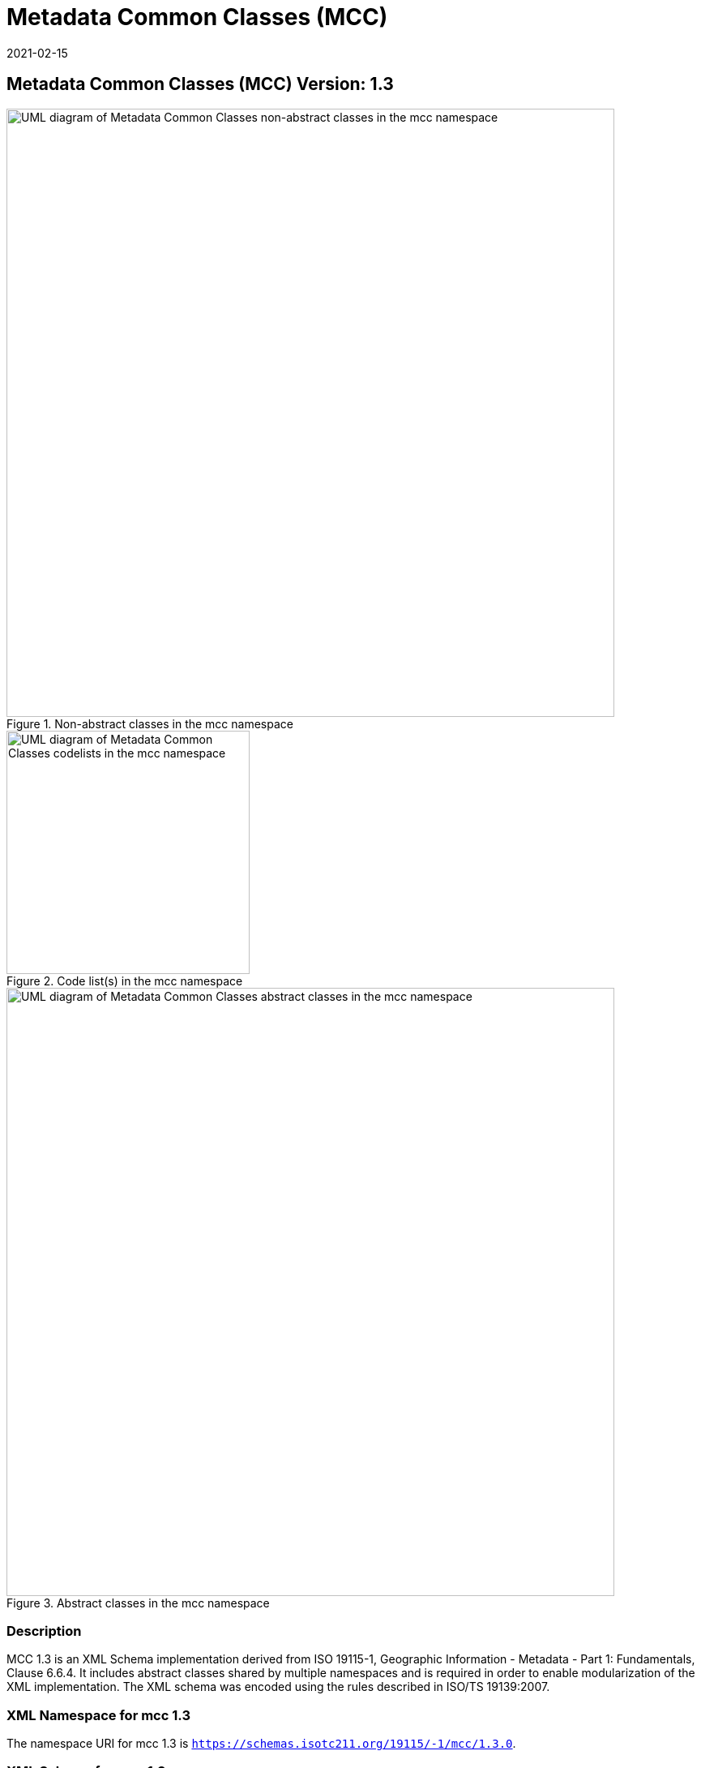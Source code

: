 ﻿= Metadata Common Classes (MCC)
:edition: 1.3
:revdate: 2021-02-15

== Metadata Common Classes (MCC) Version: 1.3

.Non-abstract classes in the mcc namespace
image::./CommonClass.png[UML diagram of Metadata Common Classes non-abstract classes in the mcc namespace,750]

.Code list(s) in the mcc namespace
image::./CommonCodelist.png[UML diagram of Metadata Common Classes codelists in the mcc namespace,300]

.Abstract classes in the mcc namespace
image::./CommonAbstractClass.png[UML diagram of Metadata Common Classes abstract classes in the mcc namespace,750]

=== Description

MCC 1.3 is an XML Schema implementation derived from ISO 19115-1, Geographic
Information - Metadata - Part 1: Fundamentals, Clause 6.6.4. It includes abstract
classes shared by multiple namespaces and is required in order to enable
modularization of the XML implementation. The XML schema was encoded using the rules
described in ISO/TS 19139:2007.

=== XML Namespace for mcc 1.3

The namespace URI for mcc 1.3 is `https://schemas.isotc211.org/19115/-1/mcc/1.3.0`.

=== XML Schema for mcc 1.3

https://schemas.isotc211.org/19115/-1/mcc/1.3.0/mcc.xsd[mcc.xsd] is the XML Schema document to
be referenced by XML documents containing XML elements in the mcc 1.3 namespace or by
XML Schema documents importing the mcc 1.3 namespace. This XML schema includes
(indirectly) all the implemented concepts of the mcc namespace, but it does not
contain the declaration of any types.

=== Related XML Schema for mcc 1.3

https://schemas.isotc211.org/19115/-1/mcc/1.3.0/commonClasses.xsd[commonClasses.xsd] implements
the UML conceptual schema defined in ISO 19115-1, Geographic Information - Metadata -
Part 1: Fundamentals, Clause 6.6.4. It was created using the encoding rules defined
in ISO 19118, ISO 19139.

https://schemas.isotc211.org/19115/-1/mcc/1.3.0/commonClasses.xsd contains the following classes:

* MD_Scope
* MD_ScopeDescription
* MD_Identifier
* MD_BrowseGraphic

https://schemas.isotc211.org/19115/-1/mcc/1.3.0/commonClasses.xsd contains references to the following code lists:

* MD_ProgressCode
* MD_ScopeCode
* MD_SpatialRepresentationTypeCode

https://schemas.isotc211.org/19115/-1/mcc/1.3.0/AbstractCommonClasses.xsd[AbstractCommonClasses.xsd]
implements the UML conceptual schema defined in ISO 19115-1, Geographic Information -
Metadata - Part 1: Fundamentals, Clause 6.6.4. It was created using the encoding
rules defined in ISO 19118, ISO 19139.

https://schemas.isotc211.org/19115/-1/mcc/1.3.0/AbstractCommonClasses.xsd contains the following classes:

* Abstract_AcquisitionInformation
* Abstract_ApplicationSchemaInformation
* Abstract_Citation
* Abstract_Constraints
* Abstract_ContentInformation
* Abstract_Distribution
* Abstract_Extent
* Abstract_Format
* Abstract_LineageInformation
* Abstract_MaintenanceInformation
* Abstract_Metadata
* Abstract_MetadataExtension
* Abstract_OnlineResource
* Abstract_Platform
* Abstract_PortrayalCatalogueInformation
* Abstract_ReferenceSystem
* Abstract_ResourceDescription
* Abstract_Responsibility
* Abstract_SpatialRepresentation
* Abstract_SpatialResolution
* Abstract_StandardOrderProcess
* Abstract_TypedDate
* Abstract_Parameter

=== Related XML Namespaces for mcc 1.3

The mcc 1.3 namespace imports these other namespaces:

[%unnumbered]
[options=header,cols=4]
|===
| Name | Standard Prefix | Namespace Location | Schema Location

| Geographic Common Objects | gco |
`https://schemas.isotc211.org/19103/-/gco/1.2.0` | https://schemas.isotc211.org/19103/-/gco/1.2/gco.xsd[gco.xsd]
|===

=== Working Versions

When revisions to these schema become necessary, they will be managed in the
https://github.com/ISO-TC211/XML[ISO TC211 Git Repository].
